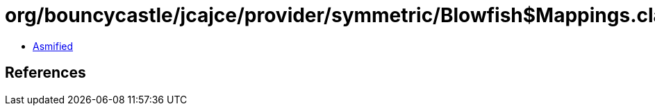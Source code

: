 = org/bouncycastle/jcajce/provider/symmetric/Blowfish$Mappings.class

 - link:Blowfish$Mappings-asmified.java[Asmified]

== References

